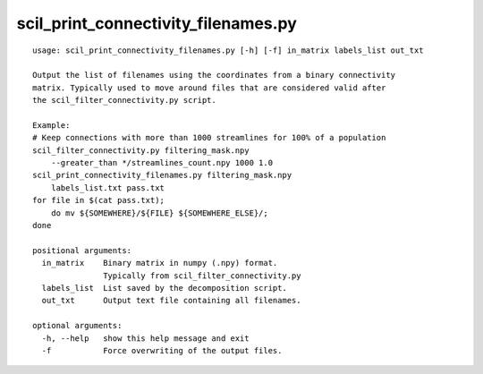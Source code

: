 scil_print_connectivity_filenames.py
==============

::

	usage: scil_print_connectivity_filenames.py [-h] [-f] in_matrix labels_list out_txt
	
	Output the list of filenames using the coordinates from a binary connectivity
	matrix. Typically used to move around files that are considered valid after
	the scil_filter_connectivity.py script.
	
	Example:
	# Keep connections with more than 1000 streamlines for 100% of a population
	scil_filter_connectivity.py filtering_mask.npy
	    --greater_than */streamlines_count.npy 1000 1.0
	scil_print_connectivity_filenames.py filtering_mask.npy
	    labels_list.txt pass.txt
	for file in $(cat pass.txt);
	    do mv ${SOMEWHERE}/${FILE} ${SOMEWHERE_ELSE}/;
	done
	
	positional arguments:
	  in_matrix    Binary matrix in numpy (.npy) format.
	               Typically from scil_filter_connectivity.py
	  labels_list  List saved by the decomposition script.
	  out_txt      Output text file containing all filenames.
	
	optional arguments:
	  -h, --help   show this help message and exit
	  -f           Force overwriting of the output files.
